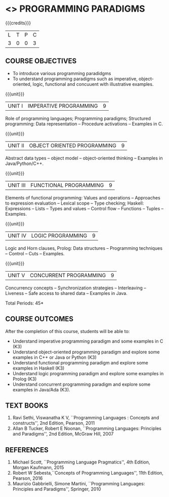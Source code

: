 * <<<PE107>>> PROGRAMMING PARADIGMS
:properties:
:author: R Kanchana
:date: 
:end:

#+startup: showall

{{{credits}}}
| L | T | P | C |
| 3 | 0 | 0 | 3 |

** COURSE OBJECTIVES
- To introduce various programming paradidgms
- To understand programming paradigms such as imperative,
  object-oriented, logic, functional and concuuent with illustrative
  examples.

{{{unit}}}
| UNIT I | IMPERATIVE PROGRAMMING | 9 |
Role of programming languages; Programming paradigms; Structured
programming: Data representation -- Procedure activations -- Examples
in C.

{{{unit}}}
|UNIT II | OBJECT ORIENTED PROGRAMMING | 9 |
Abstract data types -- object model -- object-oriented thinking --
Examples in Java/Python/C++.

{{{unit}}}
|UNIT III | FUNCTIONAL PROGRAMMING  | 9 |
Elements of functional programming: Values and operations --
Approaches to expression evaluation -- Lexical scope -- Type checking;
Haskell: Expressions -- Lists -- Types and values -- Control flow --
Functions -- Tuples -- Examples.

{{{unit}}}
|UNIT IV | LOGIC PROGRAMMING | 9 |
Logic and Horn clauses, Prolog: Data structures -- Programming
techniques -- Control -- Cuts -- Examples.

{{{unit}}}
|UNIT V | CONCURRENT PROGRAMMING       | 9 |
Concurrency concepts -- Synchronization strategies -- Interleaving --
Liveness -- Safe access to shared data -- Examples in Java.
 
\hfill *Total Periods: 45*

** COURSE OUTCOMES
After the completion of this course, students will be able to: 
- Understand imperative programming paradigm and some examples in C
  (K3)
- Understand object-oriented programming paradigm and explore some
  examples in C++ or Java or Python (K3)
- Understand functional programming paradigm and explore some examples
  in Haskell (K3)
- Understand logic programming paradigm and explore some examples in
  Prolog (K3)
- Understand concurrent programming paradigm and explore some examples
  in Java/Ada (K3).

** TEXT BOOKS
1. Ravi Sethi, Viswanatha K V, ``Programming Languages : Concepts and
   constructs'', 2nd Edition, Pearson, 2011
2. Allan B Tucker, Robert E Noonan, ``Programming Languages:
   Principles and Paradigms'', 2nd Edition, McGraw Hill, 2007

** REFERENCES
1. Michael Scott, ``Programming Language Pragmatics'', 4th Edition,
   Morgan Kaufmann, 2015
2. Robert W Sebesta,``Concepts of Programming Languages'', 11th
   Edition, Pearson, 2016
3. Maurizio Gabbrielli, Simone Martini, ``Programming Languages:
   Principles and Paradigms'', Springer, 2010
